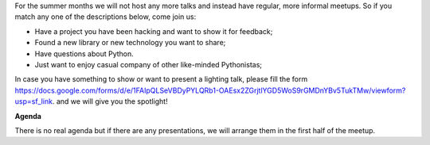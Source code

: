 .. title: VilniusPy #9: Meet, Hack, Show, Ask
.. slug: vilniuspy-9
.. date: 2017-06-05 14:08:28 UTC+03:00
.. tags: meetup announcement
.. category:
.. link:
.. description:
.. type: text

For the summer months we will not host any more talks and instead have regular, more informal meetups. So if you match any one of the descriptions below, come join us:

- Have a project you have been hacking and want to show it for feedback;
- Found a new library or new technology you want to share;
- Have questions about Python.
- Just want to enjoy casual company of other like-minded Pythonistas;

In case you have something to show or want to present a lighting talk, please fill the form `https://docs.google.com/forms/d/e/1FAIpQLSeVBDyPYLQRb1-OAEsx2ZGrjtlYGD5WoS9rGMDnYBv5TukTMw/viewform?usp=sf_link <https://docs.google.com/forms/d/e/1FAIpQLSeVBDyPYLQRb1-OAEsx2ZGrjtlYGD5WoS9rGMDnYBv5TukTMw/viewform?usp=sf_link>`_. and we will give you the spotlight!

**Agenda**

There is no real agenda but if there are any presentations, we will arrange them in the first half of the meetup.
